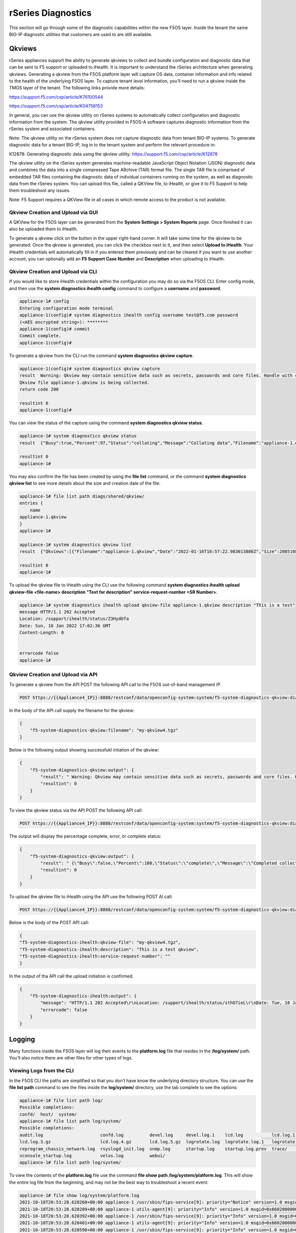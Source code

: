 ===================
rSeries Diagnostics
===================

This section will go through some of the diagnostic capabilities within the new F5OS layer. Inside the tenant the same BIG-IP diagnostic utilities that customers are used to are still available.

Qkviews
=======

rSeries appliances support the ability to generate qkviews to collect and bundle configuration and diagnostic data that can be sent to F5 support or uploaded to iHealth. It is important to understand the rSeries architecture when generating qkviews. Generating a qkview from the F5OS platform layer will capture OS data, container information and info related to the health of the underlying F5OS layer. To capture tenant level information, you’ll need to run a qkview inside the TMOS layer of the tenant. The following links provide more details:

https://support.f5.com/csp/article/K76100544

https://support.f5.com/csp/article/K04756153

In general, you can use the qkview utility on rSeries systems to automatically collect configuration and diagnostic information from the system. The qkview utility provided in F5OS-A software captures diagnostic information from the rSeries system and associated containers. 

Note: The qkview utility on the rSeries system does not capture diagnostic data from tenant BIG-IP systems. To generate diagnostic data for a tenant BIG-IP, log in to the tenant system and perform the relevant procedure in:

K12878: Generating diagnostic data using the qkview utility: https://support.f5.com/csp/article/K12878


The qkview utility on the rSeries system generates machine-readable JavaScript Object Notation (JSON) diagnostic data and combines the data into a single compressed Tape ARchive (TAR) format file. The single TAR file is comprised of embedded TAR files containing the diagnostic data of individual containers running on the system, as well as diagnostic data from the rSeries system. You can upload this file, called a QKView file, to iHealth, or give it to F5 Support to help them troubleshoot any issues.

Note: F5 Support requires a QKView file in all cases in which remote access to the product is not available.

Qkview Creation and Upload via GUI
----------------------------------


A QKView for the F5OS layer can be generated from the **System Settings > System Reports** page. Once finished it can also be uploaded them to iHealth. 

.. image:: images/rseries_diagnostics/image1.png
  :align: center
  :scale: 70%

To generate a qkview click on the button in the upper right-hand corner. It will take some time for the qkview to be generated.  Once the qkview is generated, you can click the checkbox next to it, and then select **Upload to iHealth**. Your iHealth credentials will automatically fill in if you entered them previously and can be cleared if you want to use another account, you can optionally add an **F5 Support Case Number** and **Description** when uploading to iHealth.


.. image:: images/rseries_diagnostics/image2.png
  :align: center
  :scale: 70%

.. image:: images/rseries_diagnostics/image3.png
  :align: center
  :scale: 70%

Qkview Creation and Upload via CLI
----------------------------------

If you would like to store iHealth credentials within the configuration you may do so via the F5OS CLI. Enter config mode, and then use the **system diagnostics ihealth config** command to configure a **username** and **password**.

.. code-block:: bash

    appliance-1# config
    Entering configuration mode terminal
    appliance-1(config)# system diagnostics ihealth config username test@f5.com password 
    (<AES encrypted string>): ********
    appliance-1(config)# commit
    Commit complete.
    appliance-1(config)# 

To generate a qkview from the CLI run the command **system diagnostics qkview capture**.

.. code-block:: bash

    appliance-1(config)# system diagnostics qkview capture 
    result  Warning: Qkview may contain sensitive data such as secrets, passwords and core files. Handle with care. Please send this file to F5 support. 
    Qkview file appliance-1.qkview is being collected.
    return code 200
    
    resultint 0
    appliance-1(config)# 
 
You can view the status of the capture using the command **system diagnostics qkview status**.

.. code-block:: bash

    appliance-1# system diagnostics qkview status
    result  {"Busy":true,"Percent":97,"Status":"collating","Message":"Collating data","Filename":"appliance-1.qkview"}
    
    resultint 0
    appliance-1# 

You may also confirm the file has been created by using the **file list** command, or the command **system diagnostics qkview list** to see more details about the size and creation date of the file:

.. code-block:: bash

    appliance-1# file list path diags/shared/qkview/
    entries {
        name 
    appliance-1.qkview
    }
    appliance-1# 

    appliance-1# system diagnostics qkview list 
    result  {"Qkviews":[{"Filename":"appliance-1.qkview","Date":"2022-01-16T16:57:22.983013886Z","Size":208510806}]}
    
    resultint 0
    appliance-1# 

To upload the qkview file to iHealth using the CLI use the following command **system diagnostics ihealth upload qkview-file <file-name> description "Text for description" service-request-number <SR Number>**.

.. code-block:: bash

    appliance-1# system diagnostics ihealth upload qkview-file appliance-1.qkview description "This is a test" 
    message HTTP/1.1 202 Accepted
    Location: /support/ihealth/status/Z3HydOfa
    Date: Sun, 16 Jan 2022 17:02:36 GMT
    Content-Length: 0


    errorcode false
    appliance-1# 


Qkview Creation and Upload via API
----------------------------------

To generate a qkview from the API POST the following API call to the F5OS out-of-band management IP.

.. code-block:: bash

    POST https://{{Appliance4_IP}}:8888/restconf/data/openconfig-system:system/f5-system-diagnostics-qkview:diagnostics/f5-system-diagnostics-qkview:qkview/f5-system-diagnostics-qkview:capture

In the body of the API call supply the filename for the qkview:

.. code-block:: json

    {
        "f5-system-diagnostics-qkview:filename": "my-qkview4.tgz"
    }

Below is the following output showing successfukl intiation of the qkview:

.. code-block:: json


    {
        "f5-system-diagnostics-qkview:output": {
            "result": " Warning: Qkview may contain sensitive data such as secrets, passwords and core files. Handle with care. Please send this file to F5 support. \nQkview file my-qkview4.tgz is being collected.\nreturn code 200\n ",
            "resultint": 0
        }
    }

To view the qkview status via the API POST the following API call:

.. code-block:: bash

    POST https://{{Appliance4_IP}}:8888/restconf/data/openconfig-system:system/f5-system-diagnostics-qkview:diagnostics/f5-system-diagnostics-qkview:qkview/f5-system-diagnostics-qkview:status

The output will display the percentage complete, error, or complete status:

.. code-block:: json

    {
        "f5-system-diagnostics-qkview:output": {
            "result": " {\"Busy\":false,\"Percent\":100,\"Status\":\"complete\",\"Message\":\"Completed collection.\",\"Filename\":\"my-qkview4.tgz\"}\n ",
            "resultint": 0
        }
    }

To upload the qkview file to iHealth using the API use the following POST AI call:

.. code-block:: bash

    POST https://{{Appliance4_IP}}:8888/restconf/data/openconfig-system:system/f5-system-diagnostics-qkview:diagnostics/f5-system-diagnostics-ihealth:ihealth/f5-system-diagnostics-ihealth:upload

Below is the body of the POST API call:

.. code-block:: json

    {
    "f5-system-diagnostics-ihealth:qkview-file": "my-qkview4.tgz",
    "f5-system-diagnostics-ihealth:description": "This is a test qkview",
    "f5-system-diagnostics-ihealth:service-request-number": ""
    }

In the output of tha API call the upload initiation is confirmed.

.. code-block:: json

    {
        "f5-system-diagnostics-ihealth:output": {
            "message": "HTTP/1.1 202 Accepted\r\nLocation: /support/ihealth/status/sthO7ieL\r\nDate: Tue, 18 Jan 2022 01:31:36 GMT\r\nContent-Length: 0\r\n\r\n",
            "errorcode": false
        }
    }


Logging
=======

Many functions inside the F5OS layer will log their events to the **platform.log** file that resides in the **/log/system/** path. You'll also notice there are other files for other types of logs.

Viewing Logs from the CLI
--------------------------

In the F5OS CLI the paths are simplified so that you don’t have know the underlying directory structure. You can use the **file list path** command to see the files inside the **log/system/** directory, use the tab complete to see the options:

.. code-block:: bash

    appliance-1# file list path log/
    Possible completions:
    confd/  host/  system/
    appliance-1# file list path log/system/
    Possible completions:
    audit.log                      confd.log          devel.log     devel.log.1    lcd.log           lcd.log.1           lcd.log.2.gz       
    lcd.log.3.gz                   lcd.log.4.gz       lcd.log.5.gz  logrotate.log  logrotate.log.1   logrotate.log.2.gz  platform.log       
    reprogram_chassis_network.log  rsyslogd_init.log  snmp.log      startup.log    startup.log.prev  trace/              vconsole_auth.log  
    vconsole_startup.log           velos.log          webui/        
    appliance-1# file list path log/system/

To view the contents of the **platform.log** file use the command **file show path /log/system/platform.log**. This will show the entire log file from the beginning, and may not be the best way to troubleshoot a recent event:

.. code-block:: bash

    appliance-1# file show log/system/platform.log 
    2021-10-18T20:53:28.620260+00:00 appliance-1 /usr/sbin/fips-service[9]: priority="Notice" version=1.0 msgid=0x5f01000000000001 msg="fips-service starting".
    2021-10-18T20:53:28.620289+00:00 appliance-1 utils-agent[9]: priority="Info" version=1.0 msgid=0x6602000000000005 msg="DB is not ready".
    2021-10-18T20:53:28.620392+00:00 appliance-1 /usr/sbin/fips-service[9]: priority="Info" version=1.0 msgid=0x6602000000000005 msg="DB is not ready".
    2021-10-18T20:53:28.620401+00:00 appliance-1 utils-agent[9]: priority="Info" version=1.0 msgid=0x6602000000000005 msg="DB is not ready".
    2021-10-18T20:53:28.620590+00:00 appliance-1 /usr/sbin/fips-service[9]: priority="Info" version=1.0 msgid=0x6602000000000005 msg="DB is not ready".
    2021-10-18T20:53:28.620591+00:00 appliance-1 ihealthd[8]: priority="Info" version=1.0 msgid=0x6602000000000005 msg="DB is not ready".
    2021-10-18T20:53:28.620593+00:00 appliance-1 utils-agent[9]: priority="Info" version=1.0 msgid=0x6602000000000006 msg="DB state monitor started".
    2021-10-18T20:53:28.620900+00:00 appliance-1 /usr/sbin/fips-service[9]: priority="Info" version=1.0 msgid=0x6602000000000006 msg="DB state monitor started".

There are options to manipulate the output of the file by adding **| ?**  to see the options.

.. code-block:: bash

    appliance-1# file show log/system/platform.log | ?
    Possible completions:
    append    Append output text to a file
    begin     Begin with the line that matches
    count     Count the number of lines in the output
    exclude   Exclude lines that match
    include   Include lines that match
    linnum    Enumerate lines in the output
    more      Paginate output
    nomore    Suppress pagination
    save      Save output text to a file
    until     End with the line that matches
    appliance-1# file show log/system/platform.log | 

There are also other file options to tail the log file using **file tail -f** for live tail of the file or **file tail -n <number of lines>**.

.. code-block:: bash

    appliance-1# file tail -f log/system/platform.log 
    2022-01-18T01:44:40.236691+00:00 appliance-1 sys-host-config[10328]: priority="Err" version=1.0 msgid=0x7001000000000031 msg="" func_name="static int SystemDateTimeOperHdlr::get_elem(confd_trans_ctx*, confd_hkeypath_t*)".
    2022-01-18T01:44:40.255537+00:00 appliance-1 sys-host-config[10328]: priority="Err" version=1.0 msgid=0x7001000000000031 msg="" func_name="static int SystemDateTimeOperHdlr::s_finish(confd_trans_ctx*)".
    2022-01-18T01:45:40.213327+00:00 appliance-1 sys-host-config[10328]: priority="Err" version=1.0 msgid=0x7001000000000031 msg="" func_name="static int SystemDateTimeOperHdlr::s_init(confd_trans_ctx*)".
    2022-01-18T01:45:40.213596+00:00 appliance-1 sys-host-config[10328]: priority="Err" version=1.0 msgid=0x7001000000000031 msg="" func_name="static int SystemDateTimeOperHdlr::get_elem(confd_trans_ctx*, confd_hkeypath_t*)".
    2022-01-18T01:45:40.226138+00:00 appliance-1 sys-host-config[10328]: priority="Err" version=1.0 msgid=0x7001000000000031 msg="" func_name="static int SystemDateTimeOperHdlr::get_elem(confd_trans_ctx*, confd_hkeypath_t*)".
    2022-01-18T01:45:40.238555+00:00 appliance-1 sys-host-config[10328]: priority="Err" version=1.0 msgid=0x7001000000000031 msg="" func_name="static int SystemDateTimeOperHdlr::s_finish(confd_trans_ctx*)".
    2022-01-18T01:46:40.212159+00:00 appliance-1 sys-host-config[10328]: priority="Err" version=1.0 msgid=0x7001000000000031 msg="" func_name="static int SystemDateTimeOperHdlr::s_init(confd_trans_ctx*)".
    2022-01-18T01:46:40.212402+00:00 appliance-1 sys-host-config[10328]: priority="Err" version=1.0 msgid=0x7001000000000031 msg="" func_name="static int SystemDateTimeOperHdlr::get_elem(confd_trans_ctx*, confd_hkeypath_t*)".
    2022-01-18T01:46:40.229909+00:00 appliance-1 sys-host-config[10328]: priority="Err" version=1.0 msgid=0x7001000000000031 msg="" func_name="static int SystemDateTimeOperHdlr::get_elem(confd_trans_ctx*, confd_hkeypath_t*)".
    2022-01-18T01:46:40.247870+00:00 appliance-1 sys-host-config[10328]: priority="Err" version=1.0 msgid=0x7001000000000031 msg="" func_name="static int SystemDateTimeOperHdlr::s_finish(confd_trans_ctx*)".
    appliance-1# 



    appliance-1# file tail -n 20 log/system/platform.log
    2022-01-18T01:42:40.217019+00:00 appliance-1 sys-host-config[10328]: priority="Err" version=1.0 msgid=0x7001000000000031 msg="" func_name="static int SystemDateTimeOperHdlr::s_init(confd_trans_ctx*)".
    2022-01-18T01:42:40.217275+00:00 appliance-1 sys-host-config[10328]: priority="Err" version=1.0 msgid=0x7001000000000031 msg="" func_name="static int SystemDateTimeOperHdlr::get_elem(confd_trans_ctx*, confd_hkeypath_t*)".
    2022-01-18T01:42:40.235046+00:00 appliance-1 sys-host-config[10328]: priority="Err" version=1.0 msgid=0x7001000000000031 msg="" func_name="static int SystemDateTimeOperHdlr::get_elem(confd_trans_ctx*, confd_hkeypath_t*)".
    2022-01-18T01:42:40.254086+00:00 appliance-1 sys-host-config[10328]: priority="Err" version=1.0 msgid=0x7001000000000031 msg="" func_name="static int SystemDateTimeOperHdlr::s_finish(confd_trans_ctx*)".
    2022-01-18T01:43:40.332658+00:00 appliance-1 sys-host-config[10328]: priority="Err" version=1.0 msgid=0x7001000000000031 msg="" func_name="static int SystemDateTimeOperHdlr::s_init(confd_trans_ctx*)".
    2022-01-18T01:43:40.332900+00:00 appliance-1 sys-host-config[10328]: priority="Err" version=1.0 msgid=0x7001000000000031 msg="" func_name="static int SystemDateTimeOperHdlr::get_elem(confd_trans_ctx*, confd_hkeypath_t*)".
    2022-01-18T01:43:40.352918+00:00 appliance-1 sys-host-config[10328]: priority="Err" version=1.0 msgid=0x7001000000000031 msg="" func_name="static int SystemDateTimeOperHdlr::get_elem(confd_trans_ctx*, confd_hkeypath_t*)".
    2022-01-18T01:43:40.370488+00:00 appliance-1 sys-host-config[10328]: priority="Err" version=1.0 msgid=0x7001000000000031 msg="" func_name="static int SystemDateTimeOperHdlr::s_finish(confd_trans_ctx*)".
    2022-01-18T01:44:40.218159+00:00 appliance-1 sys-host-config[10328]: priority="Err" version=1.0 msgid=0x7001000000000031 msg="" func_name="static int SystemDateTimeOperHdlr::s_init(confd_trans_ctx*)".
    2022-01-18T01:44:40.218479+00:00 appliance-1 sys-host-config[10328]: priority="Err" version=1.0 msgid=0x7001000000000031 msg="" func_name="static int SystemDateTimeOperHdlr::get_elem(confd_trans_ctx*, confd_hkeypath_t*)".
    2022-01-18T01:44:40.236691+00:00 appliance-1 sys-host-config[10328]: priority="Err" version=1.0 msgid=0x7001000000000031 msg="" func_name="static int SystemDateTimeOperHdlr::get_elem(confd_trans_ctx*, confd_hkeypath_t*)".
    2022-01-18T01:44:40.255537+00:00 appliance-1 sys-host-config[10328]: priority="Err" version=1.0 msgid=0x7001000000000031 msg="" func_name="static int SystemDateTimeOperHdlr::s_finish(confd_trans_ctx*)".
    2022-01-18T01:45:40.213327+00:00 appliance-1 sys-host-config[10328]: priority="Err" version=1.0 msgid=0x7001000000000031 msg="" func_name="static int SystemDateTimeOperHdlr::s_init(confd_trans_ctx*)".
    2022-01-18T01:45:40.213596+00:00 appliance-1 sys-host-config[10328]: priority="Err" version=1.0 msgid=0x7001000000000031 msg="" func_name="static int SystemDateTimeOperHdlr::get_elem(confd_trans_ctx*, confd_hkeypath_t*)".
    2022-01-18T01:45:40.226138+00:00 appliance-1 sys-host-config[10328]: priority="Err" version=1.0 msgid=0x7001000000000031 msg="" func_name="static int SystemDateTimeOperHdlr::get_elem(confd_trans_ctx*, confd_hkeypath_t*)".
    2022-01-18T01:45:40.238555+00:00 appliance-1 sys-host-config[10328]: priority="Err" version=1.0 msgid=0x7001000000000031 msg="" func_name="static int SystemDateTimeOperHdlr::s_finish(confd_trans_ctx*)".
    2022-01-18T01:46:40.212159+00:00 appliance-1 sys-host-config[10328]: priority="Err" version=1.0 msgid=0x7001000000000031 msg="" func_name="static int SystemDateTimeOperHdlr::s_init(confd_trans_ctx*)".
    2022-01-18T01:46:40.212402+00:00 appliance-1 sys-host-config[10328]: priority="Err" version=1.0 msgid=0x7001000000000031 msg="" func_name="static int SystemDateTimeOperHdlr::get_elem(confd_trans_ctx*, confd_hkeypath_t*)".
    2022-01-18T01:46:40.229909+00:00 appliance-1 sys-host-config[10328]: priority="Err" version=1.0 msgid=0x7001000000000031 msg="" func_name="static int SystemDateTimeOperHdlr::get_elem(confd_trans_ctx*, confd_hkeypath_t*)".
    2022-01-18T01:46:40.247870+00:00 appliance-1 sys-host-config[10328]: priority="Err" version=1.0 msgid=0x7001000000000031 msg="" func_name="static int SystemDateTimeOperHdlr::s_finish(confd_trans_ctx*)".
    appliance-1# 

Within the bash shell the path for the logging is different it is **/var/F5/system/log**. 

.. code-block:: bash

    [root@appliance-1 /]# ls -al /var/F5/system/log/
    total 1016748
    drwxr-xr-x.  4 root root      4096 Jan 17 19:38 .
    drwxr-xr-x. 21 root root      4096 Jan 17 20:30 ..
    -rw-r--r--.  1 root root  14123371 Jan 17 20:48 audit.log
    -rw-r--r--.  1 root root    588341 Jan 17 05:18 confd.log
    -rw-r--r--.  1 root root  41019035 Jan 17 20:48 devel.log
    -rw-r--r--.  1 root root 104858562 Dec 22 15:29 devel.log.1
    -rw-r--r--.  1 root root  64837421 Jan 17 20:49 lcd.log
    -rw-r--r--.  1 root root 104860300 Jan  5 18:04 lcd.log.1
    -rw-r--r--.  1 root root   6501388 Dec 17 08:23 lcd.log.2.gz
    -rw-r--r--.  1 root root   6532013 Nov 27 22:08 lcd.log.3.gz
    -rw-r--r--.  1 root root   6396563 Nov  8 12:27 lcd.log.4.gz
    -rw-r--r--.  1 root root   5101197 Oct 20 03:46 lcd.log.5.gz
    -rw-r--r--.  1 root root    110308 Jan 17 20:49 logrotate.log
    -rw-r--r--.  1 root root   5245071 Jan 17 19:38 logrotate.log.1
    -rw-r--r--.  1 root root     28600 Jan 15 11:15 logrotate.log.2.gz
    -rw-r--r--.  1 root root 471625299 Jan 17 20:48 platform.log
    -rw-r--r--.  1 root root         0 Sep 30 18:10 reprogram_chassis_network.log
    -rw-r--r--.  1 root root     14659 Jan 17 05:17 rsyslogd_init.log
    -rw-r--r--.  1 root root         0 Sep 24 16:41 snmp.log
    -rw-r--r--.  1 root root       118 Jan 17 05:17 startup.log
    -rw-r--r--.  1 root root       193 Jan 17 05:14 startup.log.prev
    drwxr-xr-x.  2 root root      4096 Sep 24 16:41 trace
    -rw-r--r--.  1 root root      3381 Jan 17 05:17 vconsole_auth.log
    -rw-r--r--.  1 root root     18817 Jan 17 05:17 vconsole_startup.log
    -rw-r--r--.  1 root root 209193620 Oct 18 16:46 velos.log
    drwxr-xr-x.  2 root root      4096 Jan 17 05:17 webui
    [root@appliance-1 /]# 

If you would like to change any of the logging levels via the CLI you must be in config mode. Use the **system logging sw-components sw-component <component name> config <logging severity>** command. You must **commit** for this change to take affect. Be sure to set logging levels back to normal after troubleshooting has completed.


.. code-block:: bash

    appliance-1(config)# system logging sw-components sw-component ?
    Possible completions:
    alert-service     api-svc-gateway         appliance-orchestration-agent  appliance-orchestration-manager  authd         confd-key-migrationd  
    dagd-service      datapath-cp-proxy       diag-agent                     disk-usage-statd                 dma-agent     fips-service          
    fpgamgr           ihealth-upload-service  ihealthd                       image-agent                      kubehelper    l2-agent              
    lacpd             license-service         line-dma-agent                 lldpd                            lopd          network-manager       
    nic-manager       optics-mgr              platform-diag                  platform-fwu                     platform-hal  platform-mgr          
    platform-monitor  platform-stats-bridge   qkviewd                        rsyslog-configd                  snmp-trapd    stpd                  
    sw-rbcast         sys-host-config         system-control                 tcpdumpd-manager                 tmstat-agent  tmstat-merged         
    upgrade-service   user-manager            vconsole                       
    appliance-1(config)# system logging sw-components sw-component lacpd ?
    Possible completions:
    config   Configuration data for platform sw-component logging
    <cr>     
    appliance-1(config)# system logging sw-components sw-component lacpd config ?
    Possible completions:
    description   Text that describes the platform sw-component (read-only)
    name          Name of the platform sw-component (read-only)
    severity      sw-component logging severity level.
    appliance-1(config)# system logging sw-components sw-component lacpd config severity ?
    Description: sw-component logging severity level. Default is INFORMATIONAL.
    Possible completions:
    [INFORMATIONAL]  ALERT  CRITICAL  DEBUG  EMERGENCY  ERROR  INFORMATIONAL  NOTICE  WARNING
    appliance-1(config)# system logging sw-components sw-component lacpd config severity DEBUG
    appliance-1(config-sw-component-lacpd)# commit
    Commit complete.
    appliance-1(config-sw-component-lacpd)# 
  
Viewing Logs from the GUI
--------------------------

In the intial release you cannot view the F5OS logs directly from the GUI, although you can download them from the GUI. To view the logs you can use the CLI or API, or download the files and then view, or use a remote syslog server. To download log files from the GUI go to the **System Settings -> File Utilities** page. Here there are various logs directories you can download files from. You have the option to **Export** files to a remote HTTPS server, or **Download** the files directly to your client machine through the browser.

.. image:: images/rseries_diagnostics/image4.png
  :align: center
  :scale: 70%

If you want to download the main **platform.log** select the directoy **/log/system**.


.. image:: images/rseries_diagnostics/image5.png
  :align: center
  :scale: 70%


Currently F5OS GUI’s logging levels can be configured for local logging, and remote logging servers can be added. The **Software Component Log Levels** can be changed to have additional logging information sent to the local log.  The remote logging has its own **Severity** level which will ultimately control the maximum level of all messages going to a remote log server regardless of the individual Component Log Levels. This will allow for more information to be logged locally for debug purposes, while keeping remote logging to a minimum. If you would like to have more verbosity going to the remote logging host, you can raise its severity to see additional messages.

.. image:: images/rseries_diagnostics/image6.png
  :align: center
  :scale: 70%

Viewing Logs from the API
--------------------------

If the system currently has an any active Alarms you can view them via the following API call:

.. code-block:: bash

    GET https://{{Appliance4_IP}}:8888/restconf/data/openconfig-system:system/alarms

If there are no active alarms, then no output will be displayed.


.. code-block:: json






You can display the F5OS Event Log via the following API call:


.. code-block:: bash

    GET https://{{Appliance4_IP}}:8888/restconf/data/openconfig-system:system/f5-event-log:events

This will display all events (not just the active ones) from the beginning in the F5OS Event log:

.. code-block:: json

    {
        "f5-event-log:events": {
            "event": [
                {
                    "log": "65546 appliance thermal-fault ASSERT WARNING \"Thermal fault detected in hardware\" \"2021-09-24 20:42:37.530264260 UTC\""
                },
                {
                    "log": "65546 appliance thermal-fault EVENT NA \"Deasserted: CPU Memhot\" \"2021-09-24 20:42:37.530303402 UTC\""
                },
                {
                    "log": "65546 appliance thermal-fault CLEAR WARNING \"Thermal fault detected in hardware\" \"2021-09-24 20:42:47.523230213 UTC\""
                },
                {
                    "log": "65546 appliance thermal-fault EVENT NA \"Deasserted: CPU Memhot\" \"2021-09-24 20:42:47.523257401 UTC\""
                },
                {
                    "log": "66307 lcd module-communication-error ASSERT ERROR \"Module communication error detected\" \"2021-09-24 20:43:26.817425015 UTC\""
                },
                {
                    "log": "66307 lcd module-communication-error EVENT NA \"LCD module communication error detected\" \"2021-09-24 20:43:26.817494411 UTC\""
                },
                {
                    "log": "66306 lcd lcd-fault EVENT NA \"LCD Health is Not OK\" \"2021-09-24 20:43:26.827835221 UTC\""
                },
                {
                    "log": "66307 lcd module-communication-error CLEAR ERROR \"Module communication error detected\" \"2021-09-25 13:31:17.525707606 UTC\""
                },
                {
                    "log": "66307 lcd module-communication-error EVENT NA \"LCD module communication is OK\" \"2021-09-25 13:31:17.525764773 UTC\""
                },
                {
                    "log": "66306 lcd lcd-fault ASSERT ERROR \"Fault detected in LCD module\" \"2021-09-25 13:31:17.537641060 UTC\""
                },
                {
                    "log": "66306 lcd lcd-fault EVENT NA \"LCD Health is Not OK\" \"2021-09-25 13:31:17.537709360 UTC\""
                },
                {
                    "log": "66306 lcd lcd-fault EVENT NA \"Attribute health reset\" \"2021-09-29 03:51:31.596531347 UTC\""
                },
                {
                    "log": "66306 lcd lcd-fault CLEAR INFO \"Fault detected in LCD module\" \"2021-09-29 03:51:31.663915466 UTC\""
                },
                {
                    "log": "65550 appliance firmware-update-status EVENT NA \"Firmware update is running for asw 0\" \"2021-09-29 03:51:45.753957124 UTC\""
                },
                {
                    "log": "65546 appliance thermal-fault ASSERT WARNING \"Thermal fault detected in hardware\" \"2021-09-29 03:51:52.305535996 UTC\""
                },
                {
                    "log": "65546 appliance thermal-fault EVENT NA \"Deasserted: CPU Memhot\" \"2021-09-29 03:51:52.305564980 UTC\""
                },
                {
                    "log": "65550 appliance firmware-update-status EVENT NA \"Firmware update completed for asw 0\" \"2021-09-29 03:51:58.432597269 UTC\""
                },
                {
                    "log": "65546 appliance thermal-fault CLEAR WARNING \"Thermal fault detected in hardware\" \"2021-09-29 03:52:01.308221659 UTC\""
                },
                {
                    "log": "65546 appliance thermal-fault EVENT NA \"Deasserted: CPU Memhot\" \"2021-09-29 03:52:01.308250111 UTC\""
                },
                {
                    "log": "66307 lcd module-communication-error ASSERT ERROR \"Module communication error detected\" \"2021-09-29 03:52:04.938947934 UTC\""
                },
                {
                    "log": "66307 lcd module-communication-error EVENT NA \"LCD module communication error detected\" \"2021-09-29 03:52:04.938996558 UTC\""
                },
                {
                    "log": "66306 lcd lcd-fault EVENT NA \"LCD Health is Not OK\" \"2021-09-29 03:52:04.949570244 UTC\""
                },
                {
                    "log": "66307 lcd module-communication-error CLEAR ERROR \"Module communication error detected\" \"2021-09-29 20:39:28.801031896 UTC\""
                },
                {
                    "log": "66307 lcd module-communication-error EVENT NA \"LCD module communication is OK\" \"2021-09-29 20:39:28.801078036 UTC\""
                },
                {
                    "log": "66306 lcd lcd-fault ASSERT ERROR \"Fault detected in LCD module\" \"2021-09-29 20:39:28.811080347 UTC\""
                },
                {
                    "log": "66306 lcd lcd-fault EVENT NA \"LCD Health is Not OK\" \"2021-09-29 20:39:28.811121924 UTC\""
                },
                {
                    "log": "66306 lcd lcd-fault EVENT NA \"Attribute health reset\" \"2021-09-30 22:13:31.711372401 UTC\""
                },
                {
                    "log": "66306 lcd lcd-fault CLEAR INFO \"Fault detected in LCD module\" \"2021-09-30 22:13:31.717478859 UTC\""
                },
                {
                    "log": "65546 appliance thermal-fault ASSERT WARNING \"Thermal fault detected in hardware\" \"2021-09-30 22:13:45.258781006 UTC\""
                },
                {
                    "log": "65546 appliance thermal-fault EVENT NA \"Deasserted: CPU Memhot\" \"2021-09-30 22:13:45.258810884 UTC\""
                },
                {
                    "log": "65550 appliance firmware-update-status EVENT NA \"Firmware update is running for asw 0\" \"2021-09-30 22:13:45.269581558 UTC\""
                },
                {
                    "log": "65546 appliance thermal-fault CLEAR WARNING \"Thermal fault detected in hardware\" \"2021-09-30 22:13:53.603296145 UTC\""
                },
                {
                    "log": "65546 appliance thermal-fault EVENT NA \"Deasserted: CPU Memhot\" \"2021-09-30 22:13:53.603325184 UTC\""
                },
                {
                    "log": "65550 appliance firmware-update-status EVENT NA \"Firmware update completed for asw 0\" \"2021-09-30 22:13:57.508802483 UTC\""
                },
                {
                    "log": "65550 lcd firmware-update-status EVENT NA \"Firmware update is running for lcd app\" \"2021-09-30 22:14:08.406281623 UTC\""
                },
                {
                    "log": "65550 lcd firmware-update-status EVENT NA \"Firmware update completed for lcd app\" \"2021-09-30 22:17:41.254699037 UTC\""
                },
                {
                    "log": "65550 appliance firmware-update-status EVENT NA \"Firmware update is running for asw 0\" \"2021-09-30 22:21:59.612100940 UTC\""
                },
                {
                    "log": "66307 lcd module-communication-error ASSERT ERROR \"Module communication error detected\" \"2021-09-30 22:22:09.744138756 UTC\""
                },
                {
                    "log": "66307 lcd module-communication-error EVENT NA \"LCD module communication error detected\" \"2021-09-30 22:22:09.744185210 UTC\""
                },
                {
                    "log": "66306 lcd lcd-fault EVENT NA \"LCD Health is Not OK\" \"2021-09-30 22:22:09.755991542 UTC\""
                },
                {
                    "log": "65550 appliance firmware-update-status EVENT NA \"Firmware update completed for asw 0\" \"2021-09-30 22:22:13.743592332 UTC\""
                },
                {
                    "log": "66307 lcd module-communication-error CLEAR ERROR \"Module communication error detected\" \"2021-09-30 22:23:13.748018092 UTC\""
                },
                {
                    "log": "66307 lcd module-communication-error EVENT NA \"LCD module communication is OK\" \"2021-09-30 22:23:13.748094654 UTC\""
                },
                {
                    "log": "66306 lcd lcd-fault EVENT NA \"LCD Health is OK\" \"2021-09-30 22:23:13.761910895 UTC\""
                },
                {
                    "log": "65546 appliance thermal-fault ASSERT WARNING \"Thermal fault detected in hardware\" \"2021-10-05 17:38:50.079885448 UTC\""
                },
                {
                    "log": "65546 appliance thermal-fault EVENT NA \"Deasserted: CPU Memhot\" \"2021-10-05 17:38:50.079928355 UTC\""
                },
                {
                    "log": "65546 appliance thermal-fault CLEAR WARNING \"Thermal fault detected in hardware\" \"2021-10-05 17:39:00.072044694 UTC\""
                },
                {
                    "log": "65546 appliance thermal-fault EVENT NA \"Deasserted: CPU Memhot\" \"2021-10-05 17:39:00.072074572 UTC\""
                },
                {
                    "log": "65550 appliance firmware-update-status EVENT NA \"Firmware update is running for sirr \" \"2021-10-05 17:39:02.067247139 UTC\""
                },
                {
                    "log": "65550 appliance firmware-update-status EVENT NA \"Firmware update completed for sirr \" \"2021-10-05 17:39:02.083977127 UTC\""
                },
                {
                    "log": "65550 appliance firmware-update-status EVENT NA \"Firmware update is running for asw 0\" \"2021-10-05 17:39:02.098659600 UTC\""
                },
                {
                    "log": "65550 appliance firmware-update-status EVENT NA \"Firmware update completed for asw 0\" \"2021-10-05 17:39:13.347122421 UTC\""
                },
                {
                    "log": "65550 appliance firmware-update-status EVENT NA \"Firmware update is running for bios\" \"2021-10-05 17:39:14.473124755 UTC\""
                },
                {
                    "log": "65543 appliance aom-fault ASSERT ERROR \"Fault detected in the AOM\" \"2021-10-05 17:48:56.925998053 UTC\""
                },
                {
                    "log": "65543 appliance aom-fault EVENT NA \"LOP Runtime fault detected: lop:fan-control-fault\" \"2021-10-05 17:48:56.926049145 UTC\""
                },
                {
                    "log": "65546 appliance thermal-fault ASSERT WARNING \"Thermal fault detected in hardware\" \"2021-10-05 17:48:58.896030299 UTC\""
                },
                {
                    "log": "65546 appliance thermal-fault EVENT NA \"Deasserted: CPU Memhot\" \"2021-10-05 17:48:58.896078923 UTC\""
                },
                {
                    "log": "65550 appliance firmware-update-status EVENT NA \"Firmware update is running for asw 0\" \"2021-10-05 17:48:58.910827305 UTC\""
                },
                {
                    "log": "65546 appliance thermal-fault CLEAR WARNING \"Thermal fault detected in hardware\" \"2021-10-05 17:49:07.404699391 UTC\""
                },
                {
                    "log": "65546 appliance thermal-fault EVENT NA \"Deasserted: CPU Memhot\" \"2021-10-05 17:49:07.404735680 UTC\""
                },
                {
                    "log": "65550 appliance firmware-update-status EVENT NA \"Firmware update completed for asw 0\" \"2021-10-05 17:49:11.133887588 UTC\""
                },
                {
                    "log": "65543 appliance aom-fault CLEAR ERROR \"Fault detected in the AOM\" \"2021-10-05 18:00:02.904547087 UTC\""
                },
                {
                    "log": "65543 appliance aom-fault EVENT NA \"No LOP Runtime fault detected: lop:fan-control-fault\" \"2021-10-05 18:00:02.904618551 UTC\""
                },
                {
                    "log": "65546 appliance thermal-fault ASSERT WARNING \"Thermal fault detected in hardware\" \"2021-10-06 22:36:15.890309759 UTC\""
                },
                {
                    "log": "65546 appliance thermal-fault EVENT NA \"Deasserted: CPU Memhot\" \"2021-10-06 22:36:15.890344861 UTC\""
                },
                {
                    "log": "65550 appliance firmware-update-status EVENT NA \"Firmware update is running for asw 0\" \"2021-10-06 22:36:15.899652551 UTC\""
                },
                {
                    "log": "65546 appliance thermal-fault CLEAR WARNING \"Thermal fault detected in hardware\" \"2021-10-06 22:36:25.182561677 UTC\""
                },
                {
                    "log": "65546 appliance thermal-fault EVENT NA \"Deasserted: CPU Memhot\" \"2021-10-06 22:36:25.182588627 UTC\""
                },
                {
                    "log": "65550 appliance firmware-update-status EVENT NA \"Firmware update completed for asw 0\" \"2021-10-06 22:36:28.095912279 UTC\""
                },
                {
                    "log": "327680 Appliance core-dump EVENT NA \"Core dumped on Appliance. process=snmp_trapd, location=/var/shared/core/container/snmp_trapd-1.core.gz\" \"2021-10-06 22:37:02.867803404 UTC\""
                },
                {
                    "log": "65550 appliance firmware-update-status EVENT NA \"Firmware update is running for asw 0\" \"2021-10-07 19:36:28.425404878 UTC\""
                },
                {
                    "log": "65546 appliance thermal-fault ASSERT WARNING \"Thermal fault detected in hardware\" \"2021-10-07 19:36:31.589007937 UTC\""
                },
                {
                    "log": "65546 appliance thermal-fault EVENT NA \"Deasserted: CPU Memhot\" \"2021-10-07 19:36:31.589039655 UTC\""
                },
                {
                    "log": "65550 appliance firmware-update-status EVENT NA \"Firmware update completed for asw 0\" \"2021-10-07 19:36:40.911993523 UTC\""
                },
                {
                    "log": "65546 appliance thermal-fault CLEAR WARNING \"Thermal fault detected in hardware\" \"2021-10-07 19:36:42.419885336 UTC\""
                },
                {
                    "log": "65546 appliance thermal-fault EVENT NA \"Deasserted: CPU Memhot\" \"2021-10-07 19:36:42.419914186 UTC\""
                },
                {
                    "log": "65538 appliance unknown-alarm EVENT NA \"Deasserted: CPU Memhot\" \"2021-10-18 20:53:45.331800325 UTC\""
                },
                {
                    "log": "65538 appliance unknown-alarm EVENT NA \"Deasserted: CPU Memhot\" \"2021-10-18 20:53:54.655898424 UTC\""
                },
                {
                    "log": "65550 appliance firmware-update-status EVENT NA \"Firmware update is running for asw 0\" \"2021-10-18 20:54:01.318390153 UTC\""
                },
                {
                    "log": "65550 appliance firmware-update-status EVENT NA \"Firmware update completed for asw 0\" \"2021-10-18 20:54:14.143624212 UTC\""
                },
                {
                    "log": "65546 appliance thermal-fault ASSERT WARNING \"Thermal fault detected in hardware\" \"2021-10-21 16:01:50.003423497 UTC\""
                },
                {
                    "log": "65546 appliance thermal-fault EVENT NA \"Deasserted: CPU Memhot\" \"2021-10-21 16:01:50.003434430 UTC\""
                },
                {
                    "log": "65550 appliance firmware-update-status EVENT NA \"Firmware update is running for atse 0\" \"2021-10-21 16:01:51.999220111 UTC\""
                },
                {
                    "log": "65546 appliance thermal-fault CLEAR WARNING \"Thermal fault detected in hardware\" \"2021-10-21 16:01:58.752028781 UTC\""
                },
                {
                    "log": "65546 appliance thermal-fault EVENT NA \"Deasserted: CPU Memhot\" \"2021-10-21 16:01:58.752039434 UTC\""
                },
                {
                    "log": "65550 appliance firmware-update-status EVENT NA \"Firmware update completed for atse 0\" \"2021-10-21 16:02:08.914165850 UTC\""
                },
                {
                    "log": "65550 appliance firmware-update-status EVENT NA \"Firmware update is running for cpld\" \"2021-10-21 16:02:09.995922369 UTC\""
                },
                {
                    "log": "65550 appliance firmware-update-status EVENT NA \"Firmware update completed for cpld\" \"2021-10-21 16:10:30.887216940 UTC\""
                },
                {
                    "log": "65550 appliance firmware-update-status EVENT NA \"Firmware update is running for asw 0\" \"2021-10-21 16:10:31.997412851 UTC\""
                },
                {
                    "log": "65550 appliance firmware-update-status EVENT NA \"Firmware update completed for asw 0\" \"2021-10-21 16:10:43.996629722 UTC\""
                },
                {
                    "log": "65550 appliance firmware-update-status EVENT NA \"Firmware update is running for asw 0\" \"2021-10-21 16:10:43.999261917 UTC\""
                },
                {
                    "log": "327680 Appliance core-dump EVENT NA \"Core dumped on Appliance. process=fpgamgr, location=/var/shared/core/container/fpgamgr-1.core.gz\" \"2021-10-21 16:10:44.410130732 UTC\""
                },
                {
                    "log": "65550 appliance firmware-update-status EVENT NA \"Firmware update completed for asw 0\" \"2021-10-21 16:10:56.965345667 UTC\""
                },
                {
                    "log": "65550 appliance firmware-update-status EVENT NA \"Firmware update is running for lop app\" \"2021-10-21 16:10:57.996958960 UTC\""
                },
                {
                    "log": "66305 psu-2 psu-fault EVENT NA \"Deasserted: PSU 2 input OK\" \"2021-10-21 16:12:04.007920003 UTC\""
                },
                {
                    "log": "66305 psu-2 psu-fault EVENT NA \"Deasserted: PSU 2 output OK\" \"2021-10-21 16:12:04.016066799 UTC\""
                },
                {
                    "log": "65550 appliance firmware-update-status EVENT NA \"Firmware update completed for lop app\" \"2021-10-21 16:12:05.997077384 UTC\""
                },
                {
                    "log": "65550 appliance firmware-update-status EVENT NA \"Firmware update is running for asw 0\" \"2021-10-21 16:12:06.001335165 UTC\""
                },
                {
                    "log": "65550 appliance firmware-update-status EVENT NA \"Firmware update completed for asw 0\" \"2021-10-21 16:12:19.997931537 UTC\""
                },
                {
                    "log": "65550 appliance firmware-update-status EVENT NA \"Firmware update is running for sirr \" \"2021-10-21 16:12:20.001487185 UTC\""
                },
                {
                    "log": "65550 appliance firmware-update-status EVENT NA \"Firmware update completed for sirr \" \"2021-10-21 16:12:20.008918481 UTC\""
                },
                {
                    "log": "65550 appliance firmware-update-status EVENT NA \"Firmware update is running for bios\" \"2021-10-21 16:12:20.013466117 UTC\""
                },
                {
                    "log": "65550 appliance firmware-update-status EVENT NA \"Firmware update completed for bios\" \"2021-10-21 16:16:46.003085218 UTC\""
                },
                {
                    "log": "65536 appliance hardware-device-fault EVENT NA \"RAS AER unknown errors, count=1\" \"2021-10-21 16:22:19.387992390 UTC\""
                },
                {
                    "log": "65546 appliance thermal-fault ASSERT WARNING \"Thermal fault detected in hardware\" \"2021-10-21 16:22:23.381380311 UTC\""
                },
                {
                    "log": "65546 appliance thermal-fault EVENT NA \"Deasserted: CPU Memhot\" \"2021-10-21 16:22:23.381390040 UTC\""
                },
                {
                    "log": "65550 appliance firmware-update-status EVENT NA \"Firmware update is running for asw 0\" \"2021-10-21 16:22:25.385435390 UTC\""
                },
                {
                    "log": "65546 appliance thermal-fault CLEAR WARNING \"Thermal fault detected in hardware\" \"2021-10-21 16:22:33.381712308 UTC\""
                },
                {
                    "log": "65546 appliance thermal-fault EVENT NA \"Deasserted: CPU Memhot\" \"2021-10-21 16:22:33.381724382 UTC\""
                },
                {
                    "log": "65550 appliance firmware-update-status EVENT NA \"Firmware update completed for asw 0\" \"2021-10-21 16:22:37.380958363 UTC\""
                },
                {
                    "log": "66305 psu-2 psu-fault EVENT NA \"Deasserted: PSU 2 input OK\" \"2021-10-21 16:22:52.634577652 UTC\""
                },
                {
                    "log": "66305 psu-2 psu-fault EVENT NA \"Deasserted: PSU 2 output OK\" \"2021-10-21 16:22:53.384852972 UTC\""
                },
                {
                    "log": "65536 appliance hardware-device-fault EVENT NA \"No RAS AER unknown errors detected\" \"2021-10-21 17:27:18.298033804 UTC\""
                },
                {
                    "log": "65550 appliance firmware-update-status EVENT NA \"Firmware update is running for atse 0\" \"2021-11-08 19:02:52.902578167 UTC\""
                },
                {
                    "log": "65546 appliance thermal-fault ASSERT WARNING \"Thermal fault detected in hardware\" \"2021-11-08 19:02:57.497737288 UTC\""
                },
                {
                    "log": "65546 appliance thermal-fault EVENT NA \"Deasserted: CPU Memhot\" \"2021-11-08 19:02:57.497747001 UTC\""
                },
                {
                    "log": "65546 appliance thermal-fault CLEAR WARNING \"Thermal fault detected in hardware\" \"2021-11-08 19:03:07.398069876 UTC\""
                },
                {
                    "log": "65546 appliance thermal-fault EVENT NA \"Deasserted: CPU Memhot\" \"2021-11-08 19:03:07.398080030 UTC\""
                },
                {
                    "log": "65550 appliance firmware-update-status EVENT NA \"Firmware update completed for atse 0\" \"2021-11-08 19:03:10.455550306 UTC\""
                },
                {
                    "log": "65550 appliance firmware-update-status EVENT NA \"Firmware update is running for asw 0\" \"2021-11-08 19:03:11.495334911 UTC\""
                },
                {
                    "log": "65550 appliance firmware-update-status EVENT NA \"Firmware update completed for asw 0\" \"2021-11-08 19:03:23.496853600 UTC\""
                },
                {
                    "log": "66305 psu-2 psu-fault EVENT NA \"Deasserted: PSU 2 input OK\" \"2021-11-12 21:07:25.498321744 UTC\""
                },
                {
                    "log": "66305 psu-2 psu-fault EVENT NA \"Deasserted: PSU 2 output OK\" \"2021-11-12 21:07:25.504634021 UTC\""
                },
                {
                    "log": "65543 appliance aom-fault ASSERT ERROR \"Fault detected in the AOM\" \"2021-11-12 22:00:03.510159007 UTC\""
                },
                {
                    "log": "65543 appliance aom-fault EVENT NA \"LOP Runtime fault detected: lop:nc-si-rmii:failure\" \"2021-11-12 22:00:03.510181925 UTC\""
                },
                {
                    "log": "327680 Appliance core-dump EVENT NA \"Core dumped on Appliance. process=appliance_orche, location=/var/shared/core/container/appliance_orche-1.core.gz\" \"2021-11-13 17:36:53.583667701 UTC\""
                },
                {
                    "log": "65543 appliance aom-fault EVENT NA \"Attribute health reset\" \"2021-11-30 03:04:15.614494982 UTC\""
                },
                {
                    "log": "65543 appliance aom-fault CLEAR EMERGENCY \"Fault detected in the AOM\" \"2021-11-30 03:04:15.633871228 UTC\""
                },
                {
                    "log": "65550 appliance firmware-update-status EVENT NA \"Firmware update is running for atse 0\" \"2021-11-30 03:04:18.672712529 UTC\""
                },
                {
                    "log": "65543 appliance aom-fault ASSERT ERROR \"Fault detected in the AOM\" \"2021-11-30 03:04:20.197354633 UTC\""
                },
                {
                    "log": "65543 appliance aom-fault EVENT NA \"LOP Runtime fault detected: lop:nc-si-rmii:failure\" \"2021-11-30 03:04:20.197369120 UTC\""
                },
                {
                    "log": "65546 appliance thermal-fault ASSERT WARNING \"Thermal fault detected in hardware\" \"2021-11-30 03:04:22.671699902 UTC\""
                },
                {
                    "log": "65546 appliance thermal-fault EVENT NA \"Deasserted: CPU Memhot\" \"2021-11-30 03:04:22.671710561 UTC\""
                },
                {
                    "log": "65550 appliance firmware-update-status EVENT NA \"Firmware update is running for lop app\" \"2021-11-30 03:04:22.673457605 UTC\""
                },
                {
                    "log": "65550 appliance firmware-update-status EVENT NA \"Firmware update completed for atse 0\" \"2021-11-30 03:04:37.360915686 UTC\""
                },
                {
                    "log": "65550 appliance firmware-update-status EVENT NA \"Firmware update is running for asw 0\" \"2021-11-30 03:04:38.671015413 UTC\""
                },
                {
                    "log": "65550 appliance firmware-update-status EVENT NA \"Firmware update completed for asw 0\" \"2021-11-30 03:04:54.671332003 UTC\""
                },
                {
                    "log": "66305 psu-2 psu-fault EVENT NA \"Deasserted: PSU 2 input OK\" \"2021-11-30 03:05:28.673454233 UTC\""
                },
                {
                    "log": "66305 psu-2 psu-fault EVENT NA \"Deasserted: PSU 2 output OK\" \"2021-11-30 03:05:28.680134116 UTC\""
                },
                {
                    "log": "65550 appliance firmware-update-status EVENT NA \"Firmware update completed for lop app\" \"2021-11-30 03:05:30.739769167 UTC\""
                },
                {
                    "log": "65550 appliance firmware-update-status EVENT NA \"Firmware update is running for sirr \" \"2021-11-30 03:05:30.909784471 UTC\""
                },
                {
                    "log": "65550 appliance firmware-update-status EVENT NA \"Firmware update completed for sirr \" \"2021-11-30 03:05:31.056876974 UTC\""
                },
                {
                    "log": "65550 appliance firmware-update-status EVENT NA \"Firmware update is running for bios\" \"2021-11-30 03:05:31.203040930 UTC\""
                },
                {
                    "log": "65543 appliance aom-fault CLEAR ERROR \"Fault detected in the AOM\" \"2021-11-30 03:05:34.849689751 UTC\""
                },
                {
                    "log": "65543 appliance aom-fault EVENT NA \"No LOP Runtime fault detected: lop:nc-si-rmii:failure\" \"2021-11-30 03:05:34.854406452 UTC\""
                },
                {
                    "log": "65550 appliance firmware-update-status EVENT NA \"Firmware update completed for bios\" \"2021-11-30 03:09:40.675727012 UTC\""
                },
                {
                    "log": "65550 appliance firmware-update-status EVENT NA \"Firmware update is running for <no value> 0\" \"2021-11-30 03:15:05.999510689 UTC\""
                },
                {
                    "log": "65546 appliance thermal-fault CLEAR INFO \"Thermal fault detected in hardware\" \"2021-11-30 03:15:06.736711926 UTC\""
                },
                {
                    "log": "65546 appliance thermal-fault ASSERT WARNING \"Thermal fault detected in hardware\" \"2021-11-30 03:15:12.090052531 UTC\""
                },
                {
                    "log": "65546 appliance thermal-fault EVENT NA \"Deasserted: CPU Memhot\" \"2021-11-30 03:15:12.090062383 UTC\""
                },
                {
                    "log": "65550 appliance firmware-update-status EVENT NA \"Firmware update completed for atse 0\" \"2021-11-30 03:15:14.089416338 UTC\""
                },
                {
                    "log": "65550 appliance firmware-update-status EVENT NA \"Firmware update is running for asw 0\" \"2021-11-30 03:15:14.092678092 UTC\""
                },
                {
                    "log": "65546 appliance thermal-fault CLEAR WARNING \"Thermal fault detected in hardware\" \"2021-11-30 03:15:20.903194506 UTC\""
                },
                {
                    "log": "65546 appliance thermal-fault EVENT NA \"Deasserted: CPU Memhot\" \"2021-11-30 03:15:20.903205041 UTC\""
                },
                {
                    "log": "65550 appliance firmware-update-status EVENT NA \"Firmware update completed for asw 0\" \"2021-11-30 03:15:29.609273565 UTC\""
                },
                {
                    "log": "65550 lcd firmware-update-status EVENT NA \"Firmware update is running for lcd app\" \"2021-11-30 03:15:40.088891192 UTC\""
                },
                {
                    "log": "65550 lcd firmware-update-status EVENT NA \"Firmware update completed for lcd app\" \"2021-11-30 03:19:15.999579163 UTC\""
                },
                {
                    "log": "65550 appliance firmware-update-status EVENT NA \"Firmware update is running for <no value> 0\" \"2021-12-08 19:46:53.504213060 UTC\""
                },
                {
                    "log": "65550 appliance firmware-update-status EVENT NA \"Firmware update completed for atse 0\" \"2021-12-08 19:47:01.529893397 UTC\""
                },
                {
                    "log": "65550 appliance firmware-update-status EVENT NA \"Firmware update is running for asw 0\" \"2021-12-08 19:47:01.534041443 UTC\""
                },
                {
                    "log": "65546 appliance thermal-fault ASSERT WARNING \"Thermal fault detected in hardware\" \"2021-12-08 19:47:05.527110643 UTC\""
                },
                {
                    "log": "65546 appliance thermal-fault EVENT NA \"Deasserted: CPU Memhot\" \"2021-12-08 19:47:05.527120486 UTC\""
                },
                {
                    "log": "65546 appliance thermal-fault CLEAR WARNING \"Thermal fault detected in hardware\" \"2021-12-08 19:47:13.742069012 UTC\""
                },
                {
                    "log": "65546 appliance thermal-fault EVENT NA \"Deasserted: CPU Memhot\" \"2021-12-08 19:47:13.742079357 UTC\""
                },
                {
                    "log": "65550 appliance firmware-update-status EVENT NA \"Firmware update completed for asw 0\" \"2021-12-08 19:47:17.232925320 UTC\""
                },
                {
                    "log": "65550 appliance firmware-update-status EVENT NA \"Firmware update is running for <no value> 0\" \"2021-12-11 23:40:34.166483738 UTC\""
                },
                {
                    "log": "65546 appliance thermal-fault ASSERT WARNING \"Thermal fault detected in hardware\" \"2021-12-11 23:40:41.365377563 UTC\""
                },
                {
                    "log": "65546 appliance thermal-fault EVENT NA \"Deasserted: CPU Memhot\" \"2021-12-11 23:40:41.365386164 UTC\""
                },
                {
                    "log": "65550 appliance firmware-update-status EVENT NA \"Firmware update completed for atse 0\" \"2021-12-11 23:40:43.150189326 UTC\""
                },
                {
                    "log": "65550 appliance firmware-update-status EVENT NA \"Firmware update is running for asw 0\" \"2021-12-11 23:40:43.152771734 UTC\""
                },
                {
                    "log": "65546 appliance thermal-fault CLEAR WARNING \"Thermal fault detected in hardware\" \"2021-12-11 23:40:51.271782290 UTC\""
                },
                {
                    "log": "65546 appliance thermal-fault EVENT NA \"Deasserted: CPU Memhot\" \"2021-12-11 23:40:51.271792629 UTC\""
                },
                {
                    "log": "65550 appliance firmware-update-status EVENT NA \"Firmware update completed for asw 0\" \"2021-12-11 23:40:59.150601474 UTC\""
                },
                {
                    "log": "66305 psu-2 psu-fault EVENT NA \"Deasserted: PSU 2 input OK\" \"2021-12-11 23:41:07.155884004 UTC\""
                },
                {
                    "log": "66305 psu-2 psu-fault EVENT NA \"Deasserted: PSU 2 output OK\" \"2021-12-11 23:41:07.161054552 UTC\""
                },
                {
                    "log": "65550 appliance firmware-update-status EVENT NA \"Firmware update is running for <no value> 0\" \"2022-01-14 19:10:22.024893444 UTC\""
                },
                {
                    "log": "65550 appliance firmware-update-status EVENT NA \"Firmware update completed for atse 0\" \"2022-01-14 19:10:31.201584672 UTC\""
                },
                {
                    "log": "65550 appliance firmware-update-status EVENT NA \"Firmware update is running for asw 0\" \"2022-01-14 19:10:31.204837008 UTC\""
                },
                {
                    "log": "65546 appliance thermal-fault ASSERT WARNING \"Thermal fault detected in hardware\" \"2022-01-14 19:10:33.202595967 UTC\""
                },
                {
                    "log": "65546 appliance thermal-fault EVENT NA \"Deasserted: CPU Memhot\" \"2022-01-14 19:10:33.202607134 UTC\""
                },
                {
                    "log": "65546 appliance thermal-fault CLEAR WARNING \"Thermal fault detected in hardware\" \"2022-01-14 19:10:43.202976867 UTC\""
                },
                {
                    "log": "65546 appliance thermal-fault EVENT NA \"Deasserted: CPU Memhot\" \"2022-01-14 19:10:43.202988143 UTC\""
                },
                {
                    "log": "65550 appliance firmware-update-status EVENT NA \"Firmware update completed for asw 0\" \"2022-01-14 19:10:46.851253533 UTC\""
                },
                {
                    "log": "66305 psu-2 psu-fault EVENT NA \"Deasserted: PSU 2 input OK\" \"2022-01-14 19:10:57.678840635 UTC\""
                },
                {
                    "log": "66305 psu-2 psu-fault EVENT NA \"Deasserted: PSU 2 output OK\" \"2022-01-14 19:10:59.204970112 UTC\""
                },
                {
                    "log": "65550 appliance firmware-update-status EVENT NA \"Firmware update is running for <no value> 0\" \"2022-01-15 06:04:15.665074228 UTC\""
                },
                {
                    "log": "65546 appliance thermal-fault ASSERT WARNING \"Thermal fault detected in hardware\" \"2022-01-15 06:04:24.096265138 UTC\""
                },
                {
                    "log": "65546 appliance thermal-fault EVENT NA \"Deasserted: CPU Memhot\" \"2022-01-15 06:04:24.096276299 UTC\""
                },
                {
                    "log": "65550 appliance firmware-update-status EVENT NA \"Firmware update completed for atse 0\" \"2022-01-15 06:04:24.452570280 UTC\""
                },
                {
                    "log": "65550 appliance firmware-update-status EVENT NA \"Firmware update is running for asw 0\" \"2022-01-15 06:04:24.455229163 UTC\""
                },
                {
                    "log": "65546 appliance thermal-fault CLEAR WARNING \"Thermal fault detected in hardware\" \"2022-01-15 06:04:34.454864249 UTC\""
                },
                {
                    "log": "65546 appliance thermal-fault EVENT NA \"Deasserted: CPU Memhot\" \"2022-01-15 06:04:34.454875983 UTC\""
                },
                {
                    "log": "65550 appliance firmware-update-status EVENT NA \"Firmware update completed for asw 0\" \"2022-01-15 06:04:40.086088658 UTC\""
                },
                {
                    "log": "65550 appliance firmware-update-status EVENT NA \"Firmware update is running for <no value> 0\" \"2022-01-15 06:47:50.255692452 UTC\""
                },
                {
                    "log": "65546 appliance thermal-fault ASSERT WARNING \"Thermal fault detected in hardware\" \"2022-01-15 06:47:58.859176054 UTC\""
                },
                {
                    "log": "65546 appliance thermal-fault EVENT NA \"Deasserted: CPU Memhot\" \"2022-01-15 06:47:58.859186190 UTC\""
                },
                {
                    "log": "65550 appliance firmware-update-status EVENT NA \"Firmware update completed for atse 0\" \"2022-01-15 06:47:59.515267548 UTC\""
                },
                {
                    "log": "65550 appliance firmware-update-status EVENT NA \"Firmware update is running for asw 0\" \"2022-01-15 06:48:01.515381232 UTC\""
                },
                {
                    "log": "65546 appliance thermal-fault CLEAR WARNING \"Thermal fault detected in hardware\" \"2022-01-15 06:48:09.517292441 UTC\""
                },
                {
                    "log": "65546 appliance thermal-fault EVENT NA \"Deasserted: CPU Memhot\" \"2022-01-15 06:48:09.517302197 UTC\""
                },
                {
                    "log": "65550 appliance firmware-update-status EVENT NA \"Firmware update completed for asw 0\" \"2022-01-15 06:48:15.310272826 UTC\""
                },
                {
                    "log": "65550 appliance firmware-update-status EVENT NA \"Firmware update is running for <no value> 0\" \"2022-01-17 09:28:25.339993260 UTC\""
                },
                {
                    "log": "65546 appliance thermal-fault ASSERT WARNING \"Thermal fault detected in hardware\" \"2022-01-17 09:28:28.397568698 UTC\""
                },
                {
                    "log": "65546 appliance thermal-fault EVENT NA \"Deasserted: CPU Memhot\" \"2022-01-17 09:28:28.397578016 UTC\""
                },
                {
                    "log": "65550 appliance firmware-update-status EVENT NA \"Firmware update completed for atse 0\" \"2022-01-17 09:28:34.185952482 UTC\""
                },
                {
                    "log": "65550 appliance firmware-update-status EVENT NA \"Firmware update is running for asw 0\" \"2022-01-17 09:28:34.388141317 UTC\""
                },
                {
                    "log": "65546 appliance thermal-fault CLEAR WARNING \"Thermal fault detected in hardware\" \"2022-01-17 09:28:37.079075988 UTC\""
                },
                {
                    "log": "65546 appliance thermal-fault EVENT NA \"Deasserted: CPU Memhot\" \"2022-01-17 09:28:37.079085740 UTC\""
                },
                {
                    "log": "65550 appliance firmware-update-status EVENT NA \"Firmware update completed for asw 0\" \"2022-01-17 09:28:50.050575268 UTC\""
                },
                {
                    "log": "65550 appliance firmware-update-status EVENT NA \"Firmware update is running for <no value> 0\" \"2022-01-17 10:17:56.205717158 UTC\""
                },
                {
                    "log": "65546 appliance thermal-fault ASSERT WARNING \"Thermal fault detected in hardware\" \"2022-01-17 10:18:00.285549822 UTC\""
                },
                {
                    "log": "65546 appliance thermal-fault EVENT NA \"Deasserted: CPU Memhot\" \"2022-01-17 10:18:00.285561947 UTC\""
                },
                {
                    "log": "65550 appliance firmware-update-status EVENT NA \"Firmware update completed for atse 0\" \"2022-01-17 10:18:04.284792251 UTC\""
                },
                {
                    "log": "65550 appliance firmware-update-status EVENT NA \"Firmware update is running for asw 0\" \"2022-01-17 10:18:04.288861233 UTC\""
                },
                {
                    "log": "65546 appliance thermal-fault CLEAR WARNING \"Thermal fault detected in hardware\" \"2022-01-17 10:18:08.913192669 UTC\""
                },
                {
                    "log": "65546 appliance thermal-fault EVENT NA \"Deasserted: CPU Memhot\" \"2022-01-17 10:18:08.913208304 UTC\""
                },
                {
                    "log": "65550 appliance firmware-update-status EVENT NA \"Firmware update completed for asw 0\" \"2022-01-17 10:18:19.310194557 UTC\""
                }
            ]
        }
    }

You can display all the logging subsystems logging levels via the following API call:


.. code-block:: bash

    GET https://{{Appliance4_IP}}:8888/restconf/data/openconfig-system:system/logging

Every subsystem will be displayed along with its current setting:

.. code-block:: json

    {
        "openconfig-system:logging": {
            "f5-openconfig-system-logging:sw-components": {
                "sw-component": [
                    {
                        "name": "alert-service",
                        "config": {
                            "name": "alert-service",
                            "description": "Alert service",
                            "severity": "INFORMATIONAL"
                        }
                    },
                    {
                        "name": "api-svc-gateway",
                        "config": {
                            "name": "api-svc-gateway",
                            "description": "API service gateway",
                            "severity": "INFORMATIONAL"
                        }
                    },
                    {
                        "name": "appliance-orchestration-agent",
                        "config": {
                            "name": "appliance-orchestration-agent",
                            "description": "Tenant orchestration agent",
                            "severity": "INFORMATIONAL"
                        }
                    },
                    {
                        "name": "appliance-orchestration-manager",
                        "config": {
                            "name": "appliance-orchestration-manager",
                            "description": "Appliance orchestration manager",
                            "severity": "INFORMATIONAL"
                        }
                    },
                    {
                        "name": "authd",
                        "config": {
                            "name": "authd",
                            "description": "Authentication configuration",
                            "severity": "INFORMATIONAL"
                        }
                    },
                    {
                        "name": "confd-key-migrationd",
                        "config": {
                            "name": "confd-key-migrationd",
                            "description": "Confd Primary Key Migration Service",
                            "severity": "INFORMATIONAL"
                        }
                    },
                    {
                        "name": "dagd-service",
                        "config": {
                            "name": "dagd-service",
                            "description": "DAG daemon",
                            "severity": "INFORMATIONAL"
                        }
                    },
                    {
                        "name": "datapath-cp-proxy",
                        "config": {
                            "name": "datapath-cp-proxy",
                            "description": "Data path CP proxy",
                            "severity": "INFORMATIONAL"
                        }
                    },
                    {
                        "name": "diag-agent",
                        "config": {
                            "name": "diag-agent",
                            "description": "Diag agent",
                            "severity": "INFORMATIONAL"
                        }
                    },
                    {
                        "name": "disk-usage-statd",
                        "config": {
                            "name": "disk-usage-statd",
                            "description": "Disk usage agent",
                            "severity": "INFORMATIONAL"
                        }
                    },
                    {
                        "name": "dma-agent",
                        "config": {
                            "name": "dma-agent",
                            "description": "DMA agent",
                            "severity": "INFORMATIONAL"
                        }
                    },
                    {
                        "name": "fips-service",
                        "config": {
                            "name": "fips-service",
                            "description": "FIPS Service",
                            "severity": "INFORMATIONAL"
                        }
                    },
                    {
                        "name": "fpgamgr",
                        "config": {
                            "name": "fpgamgr",
                            "description": "FPGA manager",
                            "severity": "INFORMATIONAL"
                        }
                    },
                    {
                        "name": "ihealth-upload-service",
                        "config": {
                            "name": "ihealth-upload-service",
                            "description": "Upload diagnostics data service",
                            "severity": "INFORMATIONAL"
                        }
                    },
                    {
                        "name": "ihealthd",
                        "config": {
                            "name": "ihealthd",
                            "description": "Communication proxy for ihealth-upload-service",
                            "severity": "INFORMATIONAL"
                        }
                    },
                    {
                        "name": "image-agent",
                        "config": {
                            "name": "image-agent",
                            "description": "Tenant image handling",
                            "severity": "INFORMATIONAL"
                        }
                    },
                    {
                        "name": "kubehelper",
                        "config": {
                            "name": "kubehelper",
                            "description": "Application that will handle specific tasks for deploying tenants",
                            "severity": "INFORMATIONAL"
                        }
                    },
                    {
                        "name": "l2-agent",
                        "config": {
                            "name": "l2-agent",
                            "description": "L2 agent",
                            "severity": "INFORMATIONAL"
                        }
                    },
                    {
                        "name": "lacpd",
                        "config": {
                            "name": "lacpd",
                            "description": "Link aggregation control protocol",
                            "severity": "INFORMATIONAL"
                        }
                    },
                    {
                        "name": "license-service",
                        "config": {
                            "name": "license-service",
                            "description": "License service",
                            "severity": "INFORMATIONAL"
                        }
                    },
                    {
                        "name": "line-dma-agent",
                        "config": {
                            "name": "line-dma-agent",
                            "description": "Line DMA agent",
                            "severity": "INFORMATIONAL"
                        }
                    },
                    {
                        "name": "lldpd",
                        "config": {
                            "name": "lldpd",
                            "description": "Link layer discovery protocol",
                            "severity": "INFORMATIONAL"
                        }
                    },
                    {
                        "name": "lopd",
                        "config": {
                            "name": "lopd",
                            "description": "Communication proxy for the Lights Out Processor",
                            "severity": "INFORMATIONAL"
                        }
                    },
                    {
                        "name": "network-manager",
                        "config": {
                            "name": "network-manager",
                            "description": "Network manager",
                            "severity": "INFORMATIONAL"
                        }
                    },
                    {
                        "name": "nic-manager",
                        "config": {
                            "name": "nic-manager",
                            "description": "NIC manager",
                            "severity": "INFORMATIONAL"
                        }
                    },
                    {
                        "name": "optics-mgr",
                        "config": {
                            "name": "optics-mgr",
                            "description": "Optics tunning manager",
                            "severity": "INFORMATIONAL"
                        }
                    },
                    {
                        "name": "platform-diag",
                        "config": {
                            "name": "platform-diag",
                            "description": "Platform diag service",
                            "severity": "INFORMATIONAL"
                        }
                    },
                    {
                        "name": "platform-fwu",
                        "config": {
                            "name": "platform-fwu",
                            "description": "Platform firmware upgrade",
                            "severity": "INFORMATIONAL"
                        }
                    },
                    {
                        "name": "platform-hal",
                        "config": {
                            "name": "platform-hal",
                            "description": "Platform hardware abstraction layer",
                            "severity": "INFORMATIONAL"
                        }
                    },
                    {
                        "name": "platform-mgr",
                        "config": {
                            "name": "platform-mgr",
                            "description": "Appliance platform manager",
                            "severity": "INFORMATIONAL"
                        }
                    },
                    {
                        "name": "platform-monitor",
                        "config": {
                            "name": "platform-monitor",
                            "description": "Platform monitor",
                            "severity": "INFORMATIONAL"
                        }
                    },
                    {
                        "name": "platform-stats-bridge",
                        "config": {
                            "name": "platform-stats-bridge",
                            "description": "Platform stats bridge",
                            "severity": "INFORMATIONAL"
                        }
                    },
                    {
                        "name": "qkviewd",
                        "config": {
                            "name": "qkviewd",
                            "description": "Diagnostic information",
                            "severity": "INFORMATIONAL"
                        }
                    },
                    {
                        "name": "rsyslog-configd",
                        "config": {
                            "name": "rsyslog-configd",
                            "description": "Logging configuration",
                            "severity": "INFORMATIONAL"
                        }
                    },
                    {
                        "name": "snmp-trapd",
                        "config": {
                            "name": "snmp-trapd",
                            "description": "SNMP trap",
                            "severity": "INFORMATIONAL"
                        }
                    },
                    {
                        "name": "stpd",
                        "config": {
                            "name": "stpd",
                            "description": "Spanning tree protocol (STP)",
                            "severity": "INFORMATIONAL"
                        }
                    },
                    {
                        "name": "sw-rbcast",
                        "config": {
                            "name": "sw-rbcast",
                            "description": "Software Rebroadcast Service",
                            "severity": "INFORMATIONAL"
                        }
                    },
                    {
                        "name": "sys-host-config",
                        "config": {
                            "name": "sys-host-config",
                            "description": "System host config service",
                            "severity": "INFORMATIONAL"
                        }
                    },
                    {
                        "name": "system-control",
                        "config": {
                            "name": "system-control",
                            "description": "Appliance System control framework",
                            "severity": "INFORMATIONAL"
                        }
                    },
                    {
                        "name": "tcpdumpd-manager",
                        "config": {
                            "name": "tcpdumpd-manager",
                            "description": "Tcpdump daemon",
                            "severity": "INFORMATIONAL"
                        }
                    },
                    {
                        "name": "tmstat-agent",
                        "config": {
                            "name": "tmstat-agent",
                            "description": "Appliance stats agent",
                            "severity": "INFORMATIONAL"
                        }
                    },
                    {
                        "name": "tmstat-merged",
                        "config": {
                            "name": "tmstat-merged",
                            "description": "Stats rollup",
                            "severity": "INFORMATIONAL"
                        }
                    },
                    {
                        "name": "upgrade-service",
                        "config": {
                            "name": "upgrade-service",
                            "description": "Software upgrade service",
                            "severity": "INFORMATIONAL"
                        }
                    },
                    {
                        "name": "user-manager",
                        "config": {
                            "name": "user-manager",
                            "description": "User manager",
                            "severity": "INFORMATIONAL"
                        }
                    },
                    {
                        "name": "vconsole",
                        "config": {
                            "name": "vconsole",
                            "description": "Tenant virtual console",
                            "severity": "INFORMATIONAL"
                        }
                    }
                ]
            },
            "f5-openconfig-system-logging:host-logs": {
                "config": {
                    "remote-forwarding": {
                        "enabled": false
                    }
                }
            }
        }
    }

If you need to change logging level to troubleshoot an issue, you can change the loggin level via the API's. Below is an example of changing the logging level for the **l2-agent** subsystem to **DEBUG**.

.. code-block:: bash

    PATCH https://{{Appliance1_IP}}:8888/restconf/data/openconfig-system:system/logging

.. code-block:: json


    {
        "openconfig-system:logging": {
            "f5-openconfig-system-logging:sw-components": {
                "sw-component": {
                    "name": "l2-agent",
                    "config": {
                        "name": "l2-agent",
                        "description": "L2 agent",
                        "severity": "DEBUG"
                    }
                }
            }
        }
    }

When finished troubleshooting you can set the logging level back to default (INFORMATIONAL)

.. code-block:: json

    {
        "openconfig-system:logging": {
            "f5-openconfig-system-logging:sw-components": {
                "sw-component": {
                    "name": "l2-agent",
                    "config": {
                        "name": "l2-agent",
                        "description": "L2 agent",
                        "severity": "INFORMATIONAL"
                    }
                }
            }
        }
    }

TCPDUMP
=======

You can use the **tcpdump** utility on the rSeries system to capture network traffic traversing the front panel ports on the platform. You can save the captured traffic as a file to analyze when troubleshooting network issues.

You run the tcpdump utility from the F5OS-A command line using the **system diagnostics tcpdump** command. The system displays output on the terminal by default, or you can redirect output to a specified file using the **outfile** keyword. You can specify filters using the **bpf** keyword followed by the filter expression in quotes.

In addition to the normal tcpdump output, the following fields have been added that are specific to the rSeries system:

•	did - The Destination ID indicates the destination port for the frame.
•	sid - The Source ID indicates the source port for the frame.
•	svc - The Service ID indicates the destination tenant for the packet.
•	sep - The Service Endpoint indicates the service endpoint the packet is sent to.

You can see this in the following example output:

.. code-block:: bash

    02:28:55.385343 IP 10.10.11.12 > 10.10.11.13: ICMP echo request, id 19463, seq 4, length 64 did:0F sid:04 sep:F svc:08 ld:1 rd:0

More detail on configuration and filtering of tcpdump is provide here:

https://support.f5.com/csp/article/K80685750



You can capture traffic for a specific interface using the interface keyword in the tcpdump command. You specify the interface using the following syntax: <port>.<subport>. If you do not supply the interface keyword, or if you specify 0.0 for the interface, no interface filtering occurs and the command captures all interfaces.

**Important: The interfaces on the rSeries system are capable of very high traffic rates. To prevent dropped packets during traffic capture, specify appropriate filters to capture only the intended traffic and reduce the total amount of captured traffic.**

For example, the following command captures traffic on interface 1.0:

.. code-block:: bash

    system diagnostics tcpdump interface "1.0"

Specify a Filter
----------------

Using the bpf keyword in the tcpdump command, you can specify a filter that limits the traffic capture based on the keywords you supply.

For example, the following command captures traffic only if the source or destination IP address is 10.10.10.100 and the source or destination port is 80:

.. code-block:: bash

    system diagnostics tcpdump bpf "host 10.10.10.100 and port 80"

The following command captures traffic if the source IP address is 10.10.1.1 and the destination port is 443:

.. code-block:: bash

    system diagnostics tcpdump bpf "src host 10.10.1.1 and dst port 443"


Specify an Output File
----------------------

To send the captured traffic to a file, specify the filename using the **outfile** keyword. The resulting file is placed in the **/var/F5/system/shared/tcpdump/** directory by default.

For example, the following command sends the output of the tcpdump command to the **example_capture.pcap** file:

.. code-block:: bash

    system diagnostics tcpdump interface "2.0" bpf "src host 10.10.1.1 and dst port 80" outfile example_capture.pcap


Export TCPDUMP From CLI
-----------------------

You can export the tcpdump output file from the rSeries system using the command line file utility in F5OS-A or using the scp utility as the root user. To export a tcpdump output file using the file utility, perform the following procedure:

Note: When using the file utility for export, first copy the tcpdump output file to the /var/shared/ directory. The local-file path for the file export command is then diags/shared/<filename>, as shown in the following example.

Impact of procedure: Performing the following procedure should not have a negative impact on your system.

Log in to the command line on the rSeries system as the admin user.To export a file, use the following syntax:

.. code-block:: bash

    file export protocol <https | scp | sftp> local-file diags/shared/<tcpdump_filename> remote-host <host_address> remote-file <path/to/remote_file> username <user>

For example, to export the **/var/shared/example_capture.pcap** file to the /tmp/ directory of the remote host at 10.10.10.100 using scp protocol, enter the following command:

**Note: To disable remote system identity verification, use the insecure option to the file command.**

.. code-block:: bash

    file export protocol scp local-file diags/shared/example_capture.pcap remote-host 10.10.10.100 remote-file /tmp/example_capture.pcap username admin

At the prompt, to transfer the file, enter the password for the remote host. To check the status of the file transfer, enter the following command: **file transfer-status**. When complete, your output is similar to the following example:

.. code-block:: bash

    3    |Export file|SCP     |diags/shared/example_capture.pcap                         |10.10.10.100       |/tmp/example_capture.pcap                          |         Completed|

Console Access via Built-In Terminal Server
==============================================

You may have a need to access the console of a tenant to diagnose a problem, or to watch it bootup. rSeries provides a built-in terminal server function that will proxy network connections to individual tenant console ports. Specific TCP ports on the rSeries F5OS IP address have been reserved and mapped to console ports of as follows:

•	Chassis partition ports 700x map to tenant ID’s (requires tenant name as username)


Console Access to Tenant via Built-In Terminal Server
-----------------------------------------------------


You may have a need to access the console of a tenant to diagnose a problem, or to watch it bootup. rSeries provides a built-in terminal server function that will proxy network connections to a tenant console. VIPRION & iSeries provided a **vconsole** capability for vCMP guest access which required a user to authenticate to the device CLI first before they could run the vconsole command. 

When an rSeries tenant is created and deployed a listening ssh port will be configured on port 700x of the F5OS layer (where x is the tenant instance ID). After a tenant is created, you will need to set the tenant password and tweak the expiry date to force a password change before a user can connect via the terminal server.

Once a tenant is created from the F5OS CLI enter the command **show system aaa authentication**. Note that there is a **username** that corresponds to each tenant that has been created (tenant1, tenant2, tenant3, etc... but will match the configured name of the tenant) and each of these have the role of **tenant-console**. Note the expiry date is set for **1**, which means expired.

.. code-block:: bash

    r5900-2# show system aaa authentication 
            LAST        TALLY  EXPIRY                  
    USERNAME  CHANGE      COUNT  DATE    ROLE            
    -----------------------------------------------------
    admin     2021-09-29  0      -1      admin           
    root      2021-11-29  0      -1      root            
    tenant1   0           0      1       tenant-console  

    ROLENAME        GID   USERS  
    -----------------------------
    admin           9000  -      
    operator        9001  -      
    root            0     -      
    tenant-console  9100  -      

    r5900-2# 



For tenant1 to have console access you must first set a password for that user using the command **system aaa authentication users user <tenant-name> config set-password password**. When prompted enter the desired password for this tenant’s console access. Next set the tenants **expiry-date** to **-1** (no expiration date) and then **commit** to enable the changes.

.. code-block:: bash

    r5900-2# config
    Entering configuration mode terminal
    r5900-2(config)# system aaa authentication users user tenant1 config set-password password 
    Value for 'password' (<string>): **************
    
    r5900-2(config)# system aaa authentication users user tenant1 config expiry-date 
    (<string>) (1): -1
    r5900-2(config-user-tenant1)# commit
    Commit complete.
    r5900-2(config-user-tenant1)#

Now it will be possible to remotely ssh using a specific username and port pointed at the F5OS IP address to connect directly to the console port of the tenant. The username will be the name of the tenant, and the port will be the instance tcp port 700x (where x is the Instance ID of that tenant). Below is an example of the output from the **show tenants** command within the F5OS layer. The tenant **tenant1** has an instance ID’s of 1. You can connect to this instance via the F5OS out-of-band management IP using tenant1 as the username and port 7001. 

.. code-block:: bash

    r5900-2# show tenants 
    tenants tenant tenant1
    state name          tenant1
    state unit-key-hash U3AcJ5xCOqJs9Ejmh3EdbgES+LYRVUa2bOjHkCVl/vX4e+bgahkECfJCZeZFqLaoJvzOdoQysdj33BJ5Zahljg==
    state type          BIG-IP
    state mgmt-ip       10.255.0.138
    state prefix-length 24
    state gateway       10.255.0.1
    state vlans         [ 500 3010 3011 ]
    state cryptos       enabled
    state vcpu-cores-per-node 4
    state memory        14848
    state storage size 76
    state running-state deployed
    state mac-data base-mac 00:94:a1:69:35:14
    state mac-data mac-pool-size 1
    state appliance-mode disabled
    state status        Running
    state primary-slot  1
    state image-version "BIG-IP 15.1.5 0.0.8"
    NDI      MAC                
    ----------------------------
    default  00:94:a1:69:35:16  

        INSTANCE                                                                                                                                                 
    NODE  ID        PHASE    IMAGE NAME                                    CREATION TIME         READY TIME            STATUS                   MGMT MAC           
    ---------------------------------------------------------------------------------------------------------------------------------------------------------------
    1     1         Running  BIGIP-15.1.5-0.0.8.ALL-F5OS.qcow2.zip.bundle  2022-01-22T22:47:39Z  2022-01-22T22:47:40Z  Started tenant instance  00:94:a1:69:35:15  

    r5900-2# 



The built-in terminal server will switch the connection to the appropriate tenant terminal server port. Once connected, you will still need to login to the tenant as root and change the default password. In the example below the username is tenant1 (matches the tenant name), and the port is 7001 meaning connect to instance ID 1 of that tenant. 

.. code-block:: bash

    FLD-ML-00054045:~ jmccarron$ ssh tenant1@10.255.0.135 -p 7001
    tenant1@10.255.0.135's password: 
    Successfully connected to tenant1-1 console. The escape sequence is ^]

    BIG-IP 15.1.5 Build 0.0.8
    Kernel 3.10.0-862.14.4.el7.x86_64 on an x86_64
    localhost login: root
    Password: 
    You are required to change your password immediately (root enforced)
    Changing password for root.
    (current) UNIX password: 
    New BIG-IP password: 
    Retype new BIG-IP password: 
    The password for the "admin" user ID has been changed to match the new password for the "root" user ID.
    The password for "admin" user is marked as expired and must be changed the next time the "admin" user logs in.
    Future changes to the "root" password will not affect the password of the "admin" user ID
    [root@localhost:Active:Standalone] config # 



 
